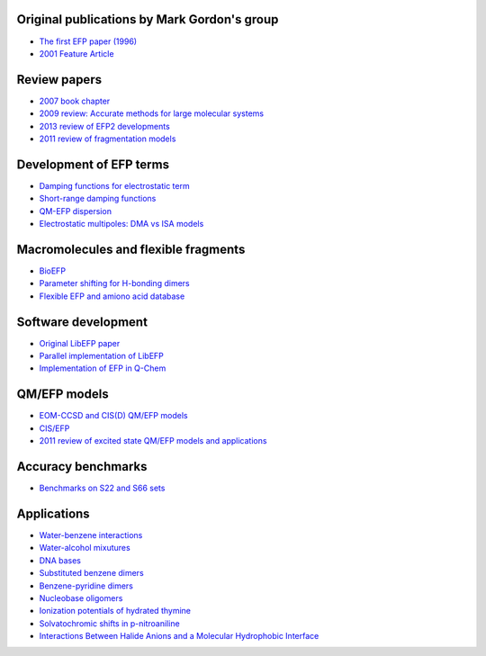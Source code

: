 .. _papers:


Original publications by Mark Gordon's group
--------------------------------------------

* `The first EFP paper (1996) <https://doi.org/10.1063/1.472045>`_
* `2001 Feature Article <https://doi.org/10.1021/jp002747h>`_

Review papers
-------------

* `2007 book chapter <http://dx.doi.org/10.1016/S1574-1400(07)03010-1>`_
* `2009 review: Accurate methods for large molecular systems <http://dx.doi.org/10.1021/jp811519x>`_
* `2013 review of EFP2 developments <http://dx.doi.org/10.1146/annurev-physchem-040412-110031>`_
* `2011 review of fragmentation models <http://dx.doi.org/10.1021/cr200093j>`_

Development of EFP terms
------------------------
* `Damping functions for electrostatic term <http://dx.doi.org/10.1002/jcc.20520>`_
* `Short-range damping functions <http://dx.doi.org/10.1080/00268970802712449>`_
* `QM-EFP dispersion <http://dx.doi.org/10.1063/1.4729535>`_
* `Electrostatic multipoles: DMA vs ISA models <http://dx.doi.org/10.1021/acs.jpca.7b00682>`_

Macromolecules and flexible fragments
-------------------------------------
* `BioEFP <http://dx.doi.org/10.1021/acs.jpcb.6b04166>`_
* `Parameter shifting for H-bonding dimers <http://dx.doi.org/10.1021/acs.jpca.7b01701>`_
* `Flexible EFP and amiono acid database <https://pubs.acs.org/doi/10.1021/acs.jctc.0c00758>`_

Software development
--------------------
* `Original LibEFP paper <http://dx.doi.org/10.1002/jcc.23375>`_
* `Parallel implementation of LibEFP <http://dx.doi.org/10.1002/jcc.23772>`_
* `Implementation of EFP in Q-Chem <http://dx.doi.org/10.1002/jcc.23223>`_

QM/EFP models
-------------
* `EOM-CCSD and CIS(D) QM/EFP models <http://dx.doi.org/10.1021/jp101797a>`_
* `CIS/EFP <http://dx.doi.org/10.1021/jp101780r>`_
* `2011 review of excited state QM/EFP models and applications <http://dx.doi.org/10.1021/jz200947j>`_

Accuracy benchmarks
-------------------
* `Benchmarks on S22 and S66 sets <http://dx.doi.org/10.1021/ct200673a>`_

Applications
------------
* `Water-benzene interactions <http://dx.doi.org/10.1021/jp808845b>`_
* `Water-alcohol mixutures <http://dx.doi.org/10.1021/jp2077566>`_
* `DNA bases <http://dx.doi.org/10.1021/jp2047954>`_
* `Substituted benzene dimers <http://dx.doi.org/10.1021/jp800107z>`_
* `Benzene-pyridine dimers <http://dx.doi.org/10.1021/jp201039b>`_
* `Nucleobase oligomers <http://dx.doi.org/10.1021/jp107557p>`_

* `Ionization potentials of hydrated thymine <http://dx.doi.org/10.1021/jp110438c>`_
* `Solvatochromic shifts in p-nitroaniline <http://dx.doi.org/10.1021/jp110026c>`_
* `Interactions Between Halide Anions and a Molecular Hydrophobic Interface <http://dx.doi.org/10.1039/C2FD20082A>`_
